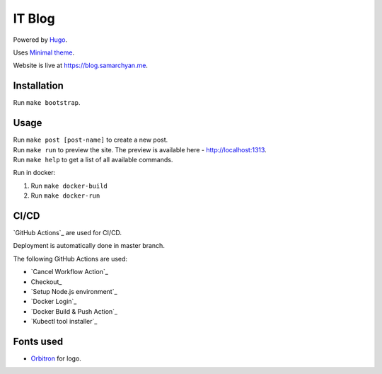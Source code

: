 IT Blog
==========

|Deployment Status|

Powered by Hugo_.

Uses `Minimal theme`_.

Website is live at https://blog.samarchyan.me.

Installation
--------------

Run ``make bootstrap``.

Usage
------

| Run ``make post [post-name]`` to create a new post.
| Run ``make run`` to preview the site. The preview is available here - http://localhost:1313.
| Run ``make help`` to get a list of all available commands.

Run in docker:

1. Run ``make docker-build``
2. Run ``make docker-run``

CI/CD
----------------------------
`GitHub Actions`_  are used for CI/CD.

Deployment is automatically done in master branch.

The following GitHub Actions are used:

* `Cancel Workflow Action`_
* Checkout_
* `Setup Node.js environment`_
* `Docker Login`_
* `Docker Build & Push Action`_
* `Kubectl tool installer`_

Fonts used
----------------------------
* Orbitron_ for logo.

.. |Deployment Status| image:: https://github.com/desecho/blog/actions/workflows/deployment.yaml/badge.svg
   :target: https://github.com/desecho/blog/actions/workflows/deployment.yaml

.. _Hugo: https://gohugo.io/
.. _Minimal theme: https://github.com/calintat/minimal
.. _Orbitron: https://fonts.google.com/specimen/Orbitron
